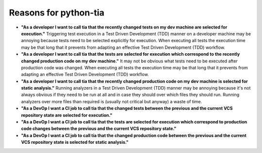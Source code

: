 .. _reasoning:

Reasons for python-tia
======================

- **"As a developer I want to call tia that the recently changed tests on my dev machine are selected for execution."**
  Triggering test execution in a Test Driven Development (TDD) manner on a developer machine may be annoying because tests need to be selected explicitly for execution.
  When executing all tests the execution time may be that long that it prevents from adapting an effective Test Driven Development (TDD) workflow.
- **"As a developer I want to call tia that the tests are selected for execution which correspond to the recently changed production code on my dev machine."**
  It may not be obvious what tests need to be executed after production code was changed.
  When executing all tests the execution time may be that long that it prevents from adapting an effective Test Driven Development (TDD) workflow.
- **"As a developer I want to call tia that the recently changed production code on my dev machine is selected for static analysis."**
  Running analyzers in a Test Driven Development (TDD) manner may be annoying because it's not always obvious if they need to be run at all and in case they should over which files they should run.
  Running analyzers over more files than required is (usually not critical but anyway) a waste of time.

- **"As a DevOp I want a CI job to call tia that the changed tests between the previous and the current VCS repository state are selected for execution."**
- **"As a DevOp I want a CI job to call tia that the tests are selected for execution which correspond to production code changes between the previous and the current VCS repository state."**
- **"As a DevOp I want a CI job to call tia that the changed production code between the previous and the current VCS repository state is selected for static analysis."**
